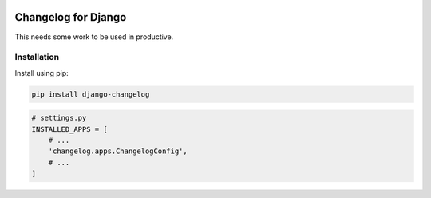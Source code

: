 

.. image:: https://github.com/snake-soft/django-git-changelog/actions/workflows/django.yml/badge.svg
   :target: https://github.com/snake-soft/django-git-changelog/actions/workflows/django.yml
   :alt: Tests

.. image:: https://api.codeclimate.com/v1/badges/34cf134656b57fd5ed21/maintainability
   :target: https://codeclimate.com/github/snake-soft/django-git-changelog/maintainability
   :alt: Maintainability


.. image:: https://codecov.io/gh/snake-soft/django-git-changelog/branch/main/graph/badge.svg?token=AP4CQNNOKZ
   :target: https://codecov.io/gh/snake-soft/django-git-changelog
    

====================
Changelog for Django
====================

This needs some work to be used in productive.


Installation
------------

Install using pip:

.. code-block:: bash

	pip install django-changelog


.. code-block:: python

   # settings.py
   INSTALLED_APPS = [
       # ...
       'changelog.apps.ChangelogConfig',
       # ...
   ]
